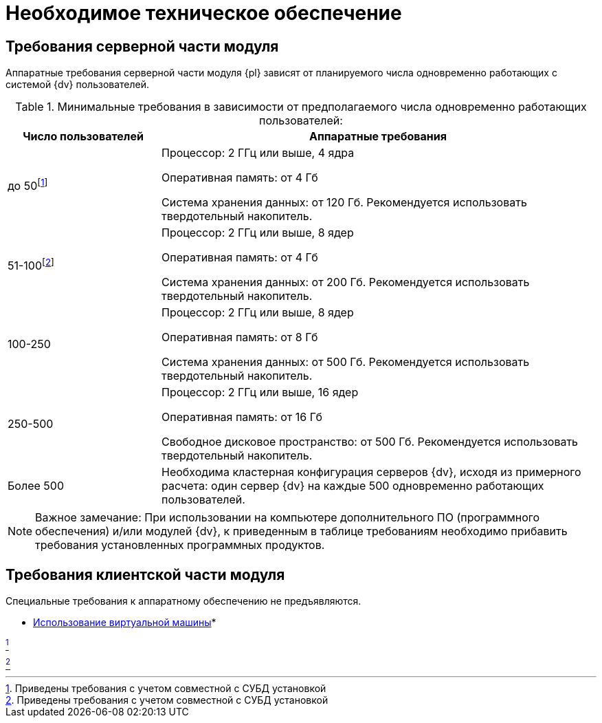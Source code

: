 = Необходимое техническое обеспечение

== Требования серверной части модуля

Аппаратные требования серверной части модуля {pl} зависят от планируемого числа одновременно работающих с системой {dv} пользователей.

.Минимальные требования в зависимости от предполагаемого числа одновременно работающих пользователей:
[width="100%",cols="26%,74%",options="header"]
|===
|Число пользователей |Аппаратные требования
|до 50footnote:[Приведены требования с учетом совместной с СУБД установкой]
|Процессор: 2 ГГц или выше, 4 ядра

Оперативная память: от 4 Гб

Система хранения данных: от 120 Гб. Рекомендуется использовать твердотельный накопитель.

|51-100footnote:[Приведены требования с учетом совместной с СУБД установкой]
|Процессор: 2 ГГц или выше, 8 ядер

Оперативная память: от 4 Гб

Система хранения данных: от 200 Гб. Рекомендуется использовать твердотельный накопитель.

|100-250
|Процессор: 2 ГГц или выше, 8 ядер

Оперативная память: от 8 Гб

Система хранения данных: от 500 Гб. Рекомендуется использовать твердотельный накопитель.

|250-500
|Процессор: 2 ГГц или выше, 16 ядер

Оперативная память: от 16 Гб

Свободное дисковое пространство: от 500 Гб. Рекомендуется использовать твердотельный накопитель.

|Более 500
|Необходима кластерная конфигурация серверов {dv}, исходя из примерного расчета: один сервер {dv} на каждые 500 одновременно работающих пользователей.
|===

[NOTE]
====
[.note__title]#Важное замечание:# При использовании на компьютере дополнительного ПО (программного обеспечения) и/или модулей {dv}, к приведенным в таблице требованиям необходимо прибавить требования установленных программных продуктов.
====

== Требования клиентской части модуля

Специальные требования к аппаратному обеспечению не предъявляются.

* xref:VirtualMachine.adoc[Использование виртуальной машины]* +


link:#fnsrc_1[^1^]

link:#fnsrc_2[^2^]
